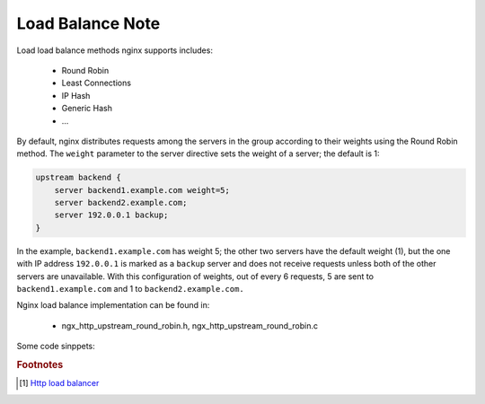 *****************
Load Balance Note
*****************

Load load balance methods nginx supports includes:

    - Round Robin
    - Least Connections
    - IP Hash
    - Generic Hash
    - ...

By default, nginx distributes requests among the servers in the group according to their weights
using the Round Robin method. The ``weight`` parameter to the server directive sets the weight of
a server; the default is 1:

.. code-block:: none

    upstream backend {
        server backend1.example.com weight=5;
        server backend2.example.com;
        server 192.0.0.1 backup;
    }

In the example, ``backend1.example.com`` has weight 5; the other two servers have the default weight (1),
but the one with IP address ``192.0.0.1`` is marked as a ``backup`` server and does not receive requests
unless both of the other servers are unavailable. With this configuration of weights, out of every 6 requests,
5 are sent to ``backend1.example.com`` and 1 to ``backend2.example.com.``

Nginx load balance implementation can be found in:

    - ngx_http_upstream_round_robin.h, ngx_http_upstream_round_robin.c


Some code sinppets:

.. code-block:: c
    :caption: Round Robin method

    ngx_int_t ngx_http_upstream_get_round_robin_peer(ngx_peer_connection_t *pc, void *data)
    {
        // ...
        if (peers->single)
        {
            peer = peers->peer;
            rrp->current = peer;
        }
        else
        {
            /* there are several peers */
            peer = ngx_http_upstream_get_peer(rrp);
            if (peer == NULL) {
                goto failed;
            }
        }

        peer->conns++;

        return NGX_OK;

    failed:

        if (peers->next)
        {
            // change to backup servers
            rrp->peers = peers->next;
            ngx_int_t rc = ngx_http_upstream_get_round_robin_peer(pc, rrp);
            if (rc != NGX_BUSY) {
                return rc;
            }
        }

        return NGX_BUSY;
    }

    static ngx_http_upstream_rr_peer_t* ngx_http_upstream_get_peer(ngx_http_upstream_rr_peer_data_t *rrp)
    {
        // ...
        for (peer = rrp->peers->peer, i = 0;
             peer;
             peer = peer->next, i++)
        {
            // ...
            peer->current_weight += peer->effective_weight;
            total += peer->effective_weight;

            if (best == NULL || peer->current_weight > best->current_weight) {
                best = peer;
                p = i;
            }
        }

        rrp->current = best;

        // A trick comes here
        best->current_weight -= total;

        if (now - best->checked > best->fail_timeout) {
            best->checked = now;
        }

        return best;
    }

.. code-block:: c
    :caption: Least Connections method

    static ngx_int_t ngx_http_upstream_get_least_conn_peer(ngx_peer_connection_t *pc, void *data)
    {
        for (peer = peers->peer, i = 0;
             peer;
             peer = peer->next, i++)
        {
            // ...

            /*
             * select peer with least number of connections; if there are
             * multiple peers with the same number of connections, select
             * based on round-robin
             */

            if (best == NULL
                || peer->conns * best->weight < best->conns * peer->weight)
            {
                best = peer;
                many = 0;
                p = i;

            } else if (peer->conns * best->weight == best->conns * peer->weight) {
                many = 1;
            }
        }

        // ...

        if (many)
        {
            for (peer = best, i = p;
                 peer;
                 peer = peer->next, i++)
            {
                // ...

                if (peer->conns * best->weight != best->conns * peer->weight) {
                    continue;
                }

                peer->current_weight += peer->effective_weight;
                total += peer->effective_weight;

                if (peer->effective_weight < peer->weight) {
                    peer->effective_weight++;
                }

                if (peer->current_weight > best->current_weight) {
                    best = peer;
                    p = i;
                }
            }
        }

        best->current_weight -= total;
        rrp->current = best;
        return NGX_OK;

        // ...
    }


.. rubric:: Footnotes

.. [#] `Http load balancer <https://docs.nginx.com/nginx/admin-guide/load-balancer/http-load-balancer/>`_
